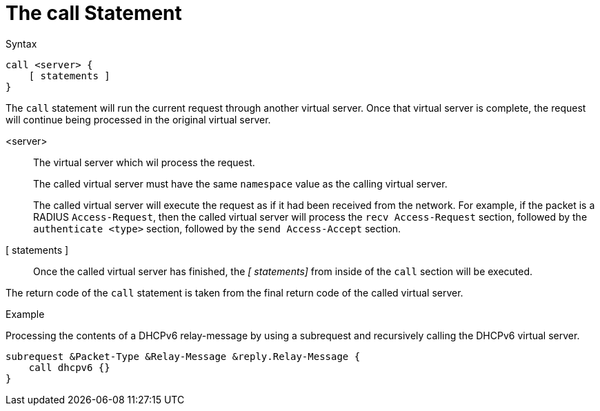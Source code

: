 = The call Statement

.Syntax
[source,unlang]
----
call <server> {
    [ statements ]
}
----

The `call` statement will run the current request through another
virtual server.  Once that virtual server is complete, the request
will continue being processed in the original virtual server.

<server>::  The virtual server which wil process the request.
+
The called virtual server must have the same `namespace` value as the
calling virtual server.
+
The called virtual server will execute the request as if it had
been received from the network.  For example, if the packet is a
RADIUS `Access-Request`, then the called virtual server will process
the `recv Access-Request` section, followed by the `authenticate
<type>` section, followed by the `send Access-Accept` section.

[ statements ]:: Once the called virtual server has finished, the _[
statements]_ from inside of the `call` section will be executed.

The return code of the `call` statement is taken from the final return
code of the called virtual server.

.Example

Processing the contents of a DHCPv6 relay-message by using a
subrequest and recursively calling the DHCPv6 virtual server.
[source,unlang]
----
subrequest &Packet-Type &Relay-Message &reply.Relay-Message {
    call dhcpv6 {}
}
----

// Copyright (C) 2021 Network RADIUS SAS.  Licenced under CC-by-NC 4.0.
// Development of this documentation was sponsored by Network RADIUS SAS.
